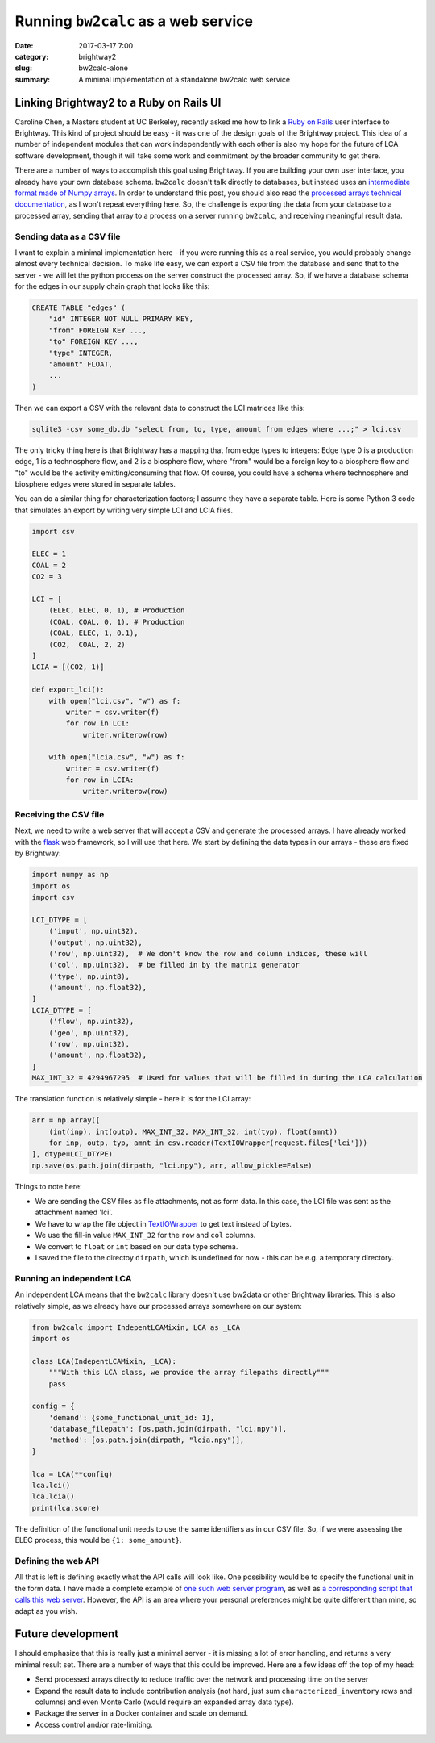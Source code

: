 Running ``bw2calc`` as a web service
####################################

:date: 2017-03-17 7:00
:category: brightway2
:slug: bw2calc-alone
:summary: A minimal implementation of a standalone bw2calc web service

.. figure:: images/scaffold.jpg
    :alt: Creative commons, https://www.flickr.com/photos/frosch50/14352991372
    :align: center

Linking Brightway2 to a Ruby on Rails UI
========================================

Caroline Chen, a Masters student at UC Berkeley, recently asked me how to link a `Ruby on Rails <http://rubyonrails.org/>`__ user interface to Brightway. This kind of project should be easy - it was one of the design goals of the Brightway project. This idea of a number of independent modules that can work independently with each other is also my hope for the future of LCA software development, though it will take some work and commitment by the broader community to get there.

There are a number of ways to accomplish this goal using Brightway. If you are building your own user interface, you already have your own database schema. ``bw2calc`` doesn't talk directly to databases, but instead uses an `intermediate format made of Numpy arrays <https://docs.brightwaylca.org/intro.html#intermediate-and-processed-data>`__. In order to understand this post, you should also read the `processed arrays technical documentation <https://docs.brightwaylca.org/lca.html#turning-processed-data-arrays-in-matrices>`__, as I won't repeat everything here. So, the challenge is exporting the data from your database to a processed array, sending that array to a process on a server running ``bw2calc``, and receiving meaningful result data.

Sending data as a CSV file
--------------------------

I want to explain a minimal implementation here - if you were running this as a real service, you would probably change almost every technical decision. To make life easy, we can export a CSV file from the database and send that to the server - we will let the python process on the server construct the processed array. So, if we have a database schema for the edges in our supply chain graph that looks like this:

.. code-block:: sql

    CREATE TABLE "edges" (
        "id" INTEGER NOT NULL PRIMARY KEY,
        "from" FOREIGN KEY ...,
        "to" FOREIGN KEY ...,
        "type" INTEGER,
        "amount" FLOAT,
        ...
    )

Then we can export a CSV with the relevant data to construct the LCI matrices like this:

.. code-block:: bash

    sqlite3 -csv some_db.db "select from, to, type, amount from edges where ...;" > lci.csv

The only tricky thing here is that Brightway has a mapping that from edge types to integers: Edge type 0 is a production edge, 1 is a technosphere flow, and 2 is a biosphere flow, where "from" would be a foreign key to a biosphere flow and "to" would be the activity emitting/consuming that flow. Of course, you could have a schema where technosphere and biosphere edges were stored in separate tables.

You can do a similar thing for characterization factors; I assume they have a separate table. Here is some Python 3 code that simulates an export by writing very simple LCI and LCIA files.

.. code-block:: python

    import csv

    ELEC = 1
    COAL = 2
    CO2 = 3

    LCI = [
        (ELEC, ELEC, 0, 1), # Production
        (COAL, COAL, 0, 1), # Production
        (COAL, ELEC, 1, 0.1),
        (CO2,  COAL, 2, 2)
    ]
    LCIA = [(CO2, 1)]

    def export_lci():
        with open("lci.csv", "w") as f:
            writer = csv.writer(f)
            for row in LCI:
                writer.writerow(row)

        with open("lcia.csv", "w") as f:
            writer = csv.writer(f)
            for row in LCIA:
                writer.writerow(row)

Receiving the CSV file
----------------------

Next, we need to write a web server that will accept a CSV and generate the processed arrays. I have already worked with the `flask <http://flask.pocoo.org/>`__ web framework, so I will use that here. We start by defining the data types in our arrays - these are fixed by Brightway:

.. code-block:: python

    import numpy as np
    import os
    import csv

    LCI_DTYPE = [
        ('input', np.uint32),
        ('output', np.uint32),
        ('row', np.uint32),  # We don't know the row and column indices, these will
        ('col', np.uint32),  # be filled in by the matrix generator
        ('type', np.uint8),
        ('amount', np.float32),
    ]
    LCIA_DTYPE = [
        ('flow', np.uint32),
        ('geo', np.uint32),
        ('row', np.uint32),
        ('amount', np.float32),
    ]
    MAX_INT_32 = 4294967295  # Used for values that will be filled in during the LCA calculation

The translation function is relatively simple - here it is for the LCI array:

.. code-block:: python

    arr = np.array([
        (int(inp), int(outp), MAX_INT_32, MAX_INT_32, int(typ), float(amnt))
        for inp, outp, typ, amnt in csv.reader(TextIOWrapper(request.files['lci']))
    ], dtype=LCI_DTYPE)
    np.save(os.path.join(dirpath, "lci.npy"), arr, allow_pickle=False)

Things to note here:

* We are sending the CSV files as file attachments, not as form data. In this case, the LCI file was sent as the attachment named 'lci'.
* We have to wrap the file object in `TextIOWrapper <https://docs.python.org/3/library/io.html#io.TextIOWrapper>`__ to get text instead of bytes.
* We use the fill-in value ``MAX_INT_32`` for the ``row`` and ``col`` columns.
* We convert to ``float`` or ``int`` based on our data type schema.
* I saved the file to the directoy ``dirpath``, which is undefined for now - this can be e.g. a temporary directory.

Running an independent LCA
--------------------------

An independent LCA means that the ``bw2calc`` library doesn't use bw2data or other Brightway libraries. This is also relatively simple, as we already have our processed arrays somewhere on our system:

.. code-block:: python

    from bw2calc import IndepentLCAMixin, LCA as _LCA
    import os

    class LCA(IndepentLCAMixin, _LCA):
        """With this LCA class, we provide the array filepaths directly"""
        pass

    config = {
        'demand': {some_functional_unit_id: 1},
        'database_filepath': [os.path.join(dirpath, "lci.npy")],
        'method': [os.path.join(dirpath, "lcia.npy")],
    }

    lca = LCA(**config)
    lca.lci()
    lca.lcia()
    print(lca.score)

The definition of the functional unit needs to use the same identifiers as in our CSV file. So, if we were assessing the ELEC process, this would be ``{1: some_amount}``.

Defining the web API
--------------------

All that is left is defining exactly what the API calls will look like. One possibility would be to specify the functional unit in the form data. I have made a complete example of `one such web server program <https://gist.github.com/cmutel/a408e3a62f35519065cee125d7821d4d>`__, as well as `a corresponding script that calls this web server <https://gist.github.com/cmutel/35e77f3e6902e9d383ca6f24c920e177>`__. However, the API is an area where your personal preferences might be quite different than mine, so adapt as you wish.

Future development
==================

I should emphasize that this is really just a minimal server - it is missing a lot of error handling, and returns a very minimal result set. There are a number of ways that this could be improved. Here are a few ideas off the top of my head:

* Send processed arrays directly to reduce traffic over the network and processing time on the server
* Expand the result data to include contribution analysis (not hard, just sum ``characterized_inventory`` rows and columns) and even Monte Carlo (would require an expanded array data type).
* Package the server in a Docker container and scale on demand.
* Access control and/or rate-limiting.

